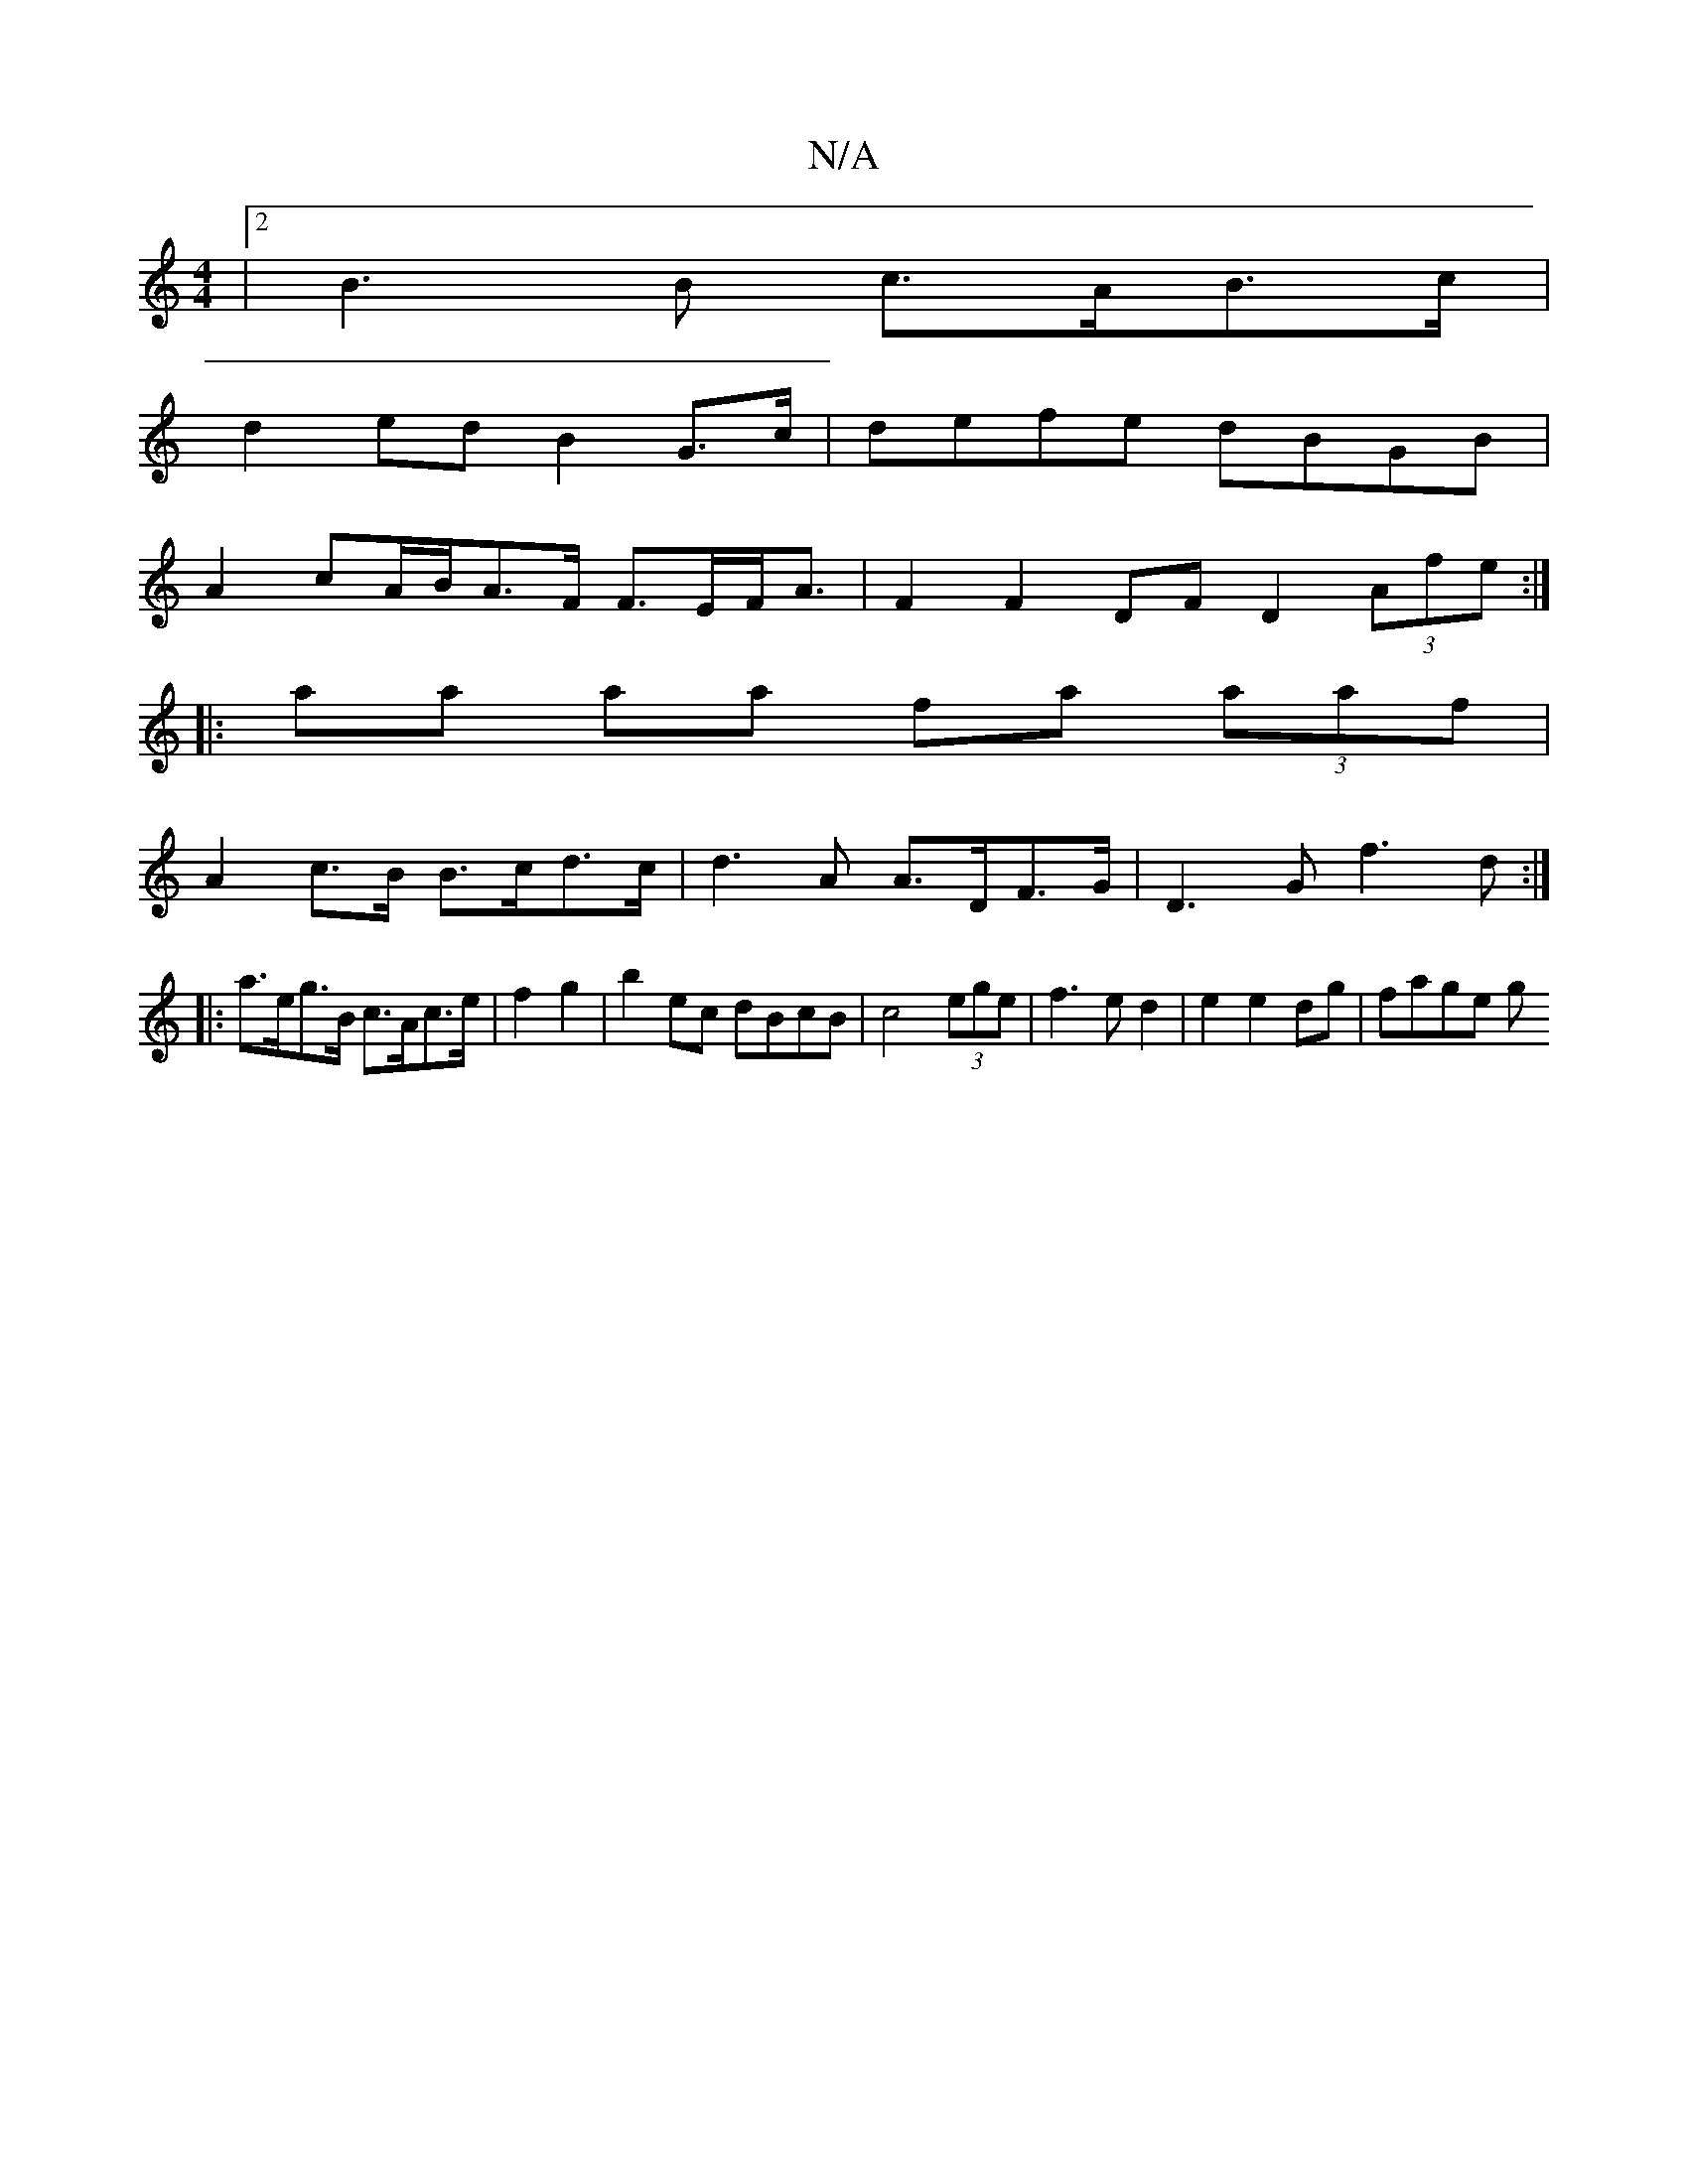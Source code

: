 X:1
T:N/A
M:4/4
R:N/A
K:Cmajor
|2 B3 B c>AB>c|
d2ed B2G>c|defe dBGB|
A2 cA/B/A>F F>EF<A|F2F2 DFD2 (3Afe:|
|:aa aa fa (3aaf |
A2 c>B B>cd>c | d3A A>DF>G | D3G f3d:|
|:a>eg>B c>Ac>e|f2 g2|b2 ec dBcB|c4 (3ege|f3e d2|e2 e2 dg | fage g>